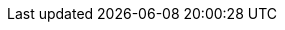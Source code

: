 :stack-version: 8.7.0
:doc-branch: main
// FIXME: once elastic.co docs have been switched over to use `main`, remove
// the `doc-site-branch` line below as well as any references to it in the code.
:doc-site-branch: master
:go-version: 1.19.7
:release-state: unreleased
:python: 3.7
:docker: 1.12
:docker-compose: 1.11
:libpcap: 0.8
